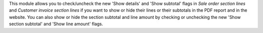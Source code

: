 This module allows you to check/uncheck the new 'Show details' and
'Show subtotal' flags in *Sale order section lines* and
*Customer invoice section lines* if you want to show or hide their
lines or their subtotals in the PDF report and in the website.
You can also show or hide the section subtotal and line amount by
checking or unchecking the new 'Show section subtotal' and
'Show line amount' flags.
